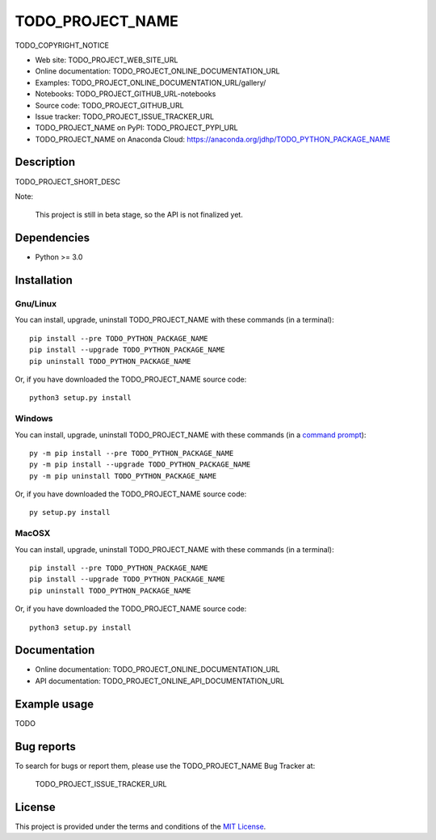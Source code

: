 ====
TODO_PROJECT_NAME
====

TODO_COPYRIGHT_NOTICE

* Web site: TODO_PROJECT_WEB_SITE_URL
* Online documentation: TODO_PROJECT_ONLINE_DOCUMENTATION_URL
* Examples: TODO_PROJECT_ONLINE_DOCUMENTATION_URL/gallery/

* Notebooks: TODO_PROJECT_GITHUB_URL-notebooks
* Source code: TODO_PROJECT_GITHUB_URL
* Issue tracker: TODO_PROJECT_ISSUE_TRACKER_URL
* TODO_PROJECT_NAME on PyPI: TODO_PROJECT_PYPI_URL
* TODO_PROJECT_NAME on Anaconda Cloud: https://anaconda.org/jdhp/TODO_PYTHON_PACKAGE_NAME


Description
===========

TODO_PROJECT_SHORT_DESC

Note:

    This project is still in beta stage, so the API is not finalized yet.


Dependencies
============

*  Python >= 3.0

.. _install:

Installation
============

Gnu/Linux
---------

You can install, upgrade, uninstall TODO_PROJECT_NAME with these commands (in a
terminal)::

    pip install --pre TODO_PYTHON_PACKAGE_NAME
    pip install --upgrade TODO_PYTHON_PACKAGE_NAME
    pip uninstall TODO_PYTHON_PACKAGE_NAME

Or, if you have downloaded the TODO_PROJECT_NAME source code::

    python3 setup.py install

.. There's also a package for Debian/Ubuntu::
.. 
..     sudo apt-get install TODO_PYTHON_PACKAGE_NAME

Windows
-------

.. Note:
.. 
..     The following installation procedure has been tested to work with Python
..     3.4 under Windows 7.
..     It should also work with recent Windows systems.

You can install, upgrade, uninstall TODO_PROJECT_NAME with these commands (in a
`command prompt`_)::

    py -m pip install --pre TODO_PYTHON_PACKAGE_NAME
    py -m pip install --upgrade TODO_PYTHON_PACKAGE_NAME
    py -m pip uninstall TODO_PYTHON_PACKAGE_NAME

Or, if you have downloaded the TODO_PROJECT_NAME source code::

    py setup.py install

MacOSX
-------

.. Note:
.. 
..     The following installation procedure has been tested to work with Python
..     3.5 under MacOSX 10.9 (*Mavericks*).
..     It should also work with recent MacOSX systems.

You can install, upgrade, uninstall TODO_PROJECT_NAME with these commands (in a
terminal)::

    pip install --pre TODO_PYTHON_PACKAGE_NAME
    pip install --upgrade TODO_PYTHON_PACKAGE_NAME
    pip uninstall TODO_PYTHON_PACKAGE_NAME

Or, if you have downloaded the TODO_PROJECT_NAME source code::

    python3 setup.py install


Documentation
=============

* Online documentation: TODO_PROJECT_ONLINE_DOCUMENTATION_URL
* API documentation: TODO_PROJECT_ONLINE_API_DOCUMENTATION_URL


Example usage
=============

TODO


Bug reports
===========

To search for bugs or report them, please use the TODO_PROJECT_NAME Bug Tracker at:

    TODO_PROJECT_ISSUE_TRACKER_URL


License
=======

This project is provided under the terms and conditions of the `MIT License`_.


.. _MIT License: http://opensource.org/licenses/MIT
.. _command prompt: https://en.wikipedia.org/wiki/Cmd.exe
